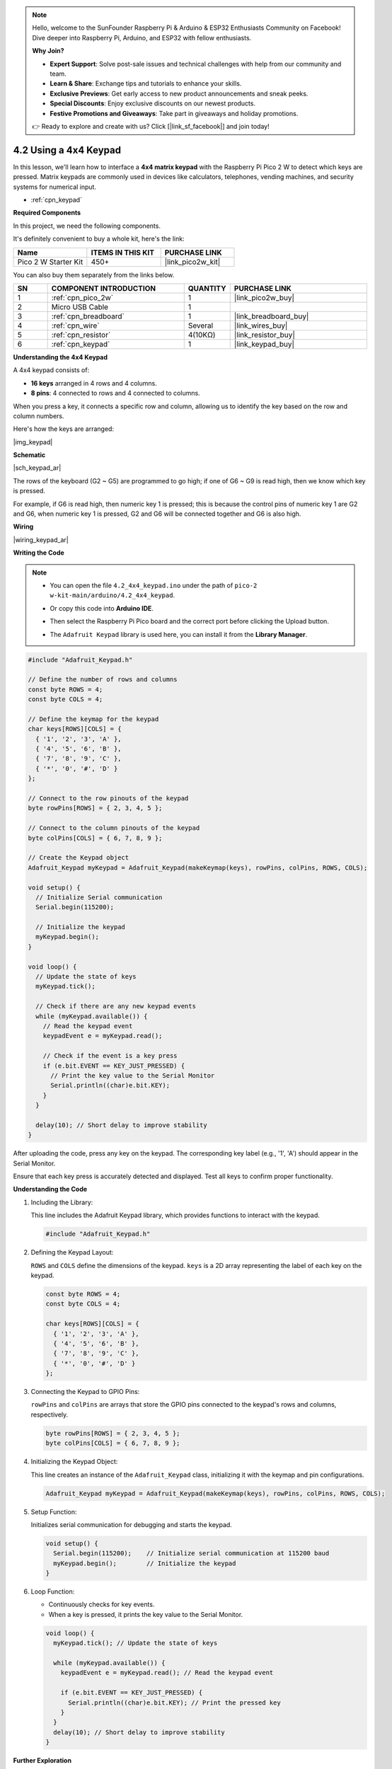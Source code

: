 .. note::

    Hello, welcome to the SunFounder Raspberry Pi & Arduino & ESP32 Enthusiasts Community on Facebook! Dive deeper into Raspberry Pi, Arduino, and ESP32 with fellow enthusiasts.

    **Why Join?**

    - **Expert Support**: Solve post-sale issues and technical challenges with help from our community and team.
    - **Learn & Share**: Exchange tips and tutorials to enhance your skills.
    - **Exclusive Previews**: Get early access to new product announcements and sneak peeks.
    - **Special Discounts**: Enjoy exclusive discounts on our newest products.
    - **Festive Promotions and Giveaways**: Take part in giveaways and holiday promotions.

    👉 Ready to explore and create with us? Click [|link_sf_facebook|] and join today!

.. _ar_keypad:

4.2 Using a 4x4 Keypad
=================================================

In this lesson, we'll learn how to interface a **4x4 matrix keypad** with the Raspberry Pi Pico 2 W to detect which keys are pressed. Matrix keypads are commonly used in devices like calculators, telephones, vending machines, and security systems for numerical input.

* :ref:`cpn_keypad`


**Required Components**

In this project, we need the following components. 

It's definitely convenient to buy a whole kit, here's the link: 

.. list-table::
    :widths: 20 20 20
    :header-rows: 1

    *   - Name	
        - ITEMS IN THIS KIT
        - PURCHASE LINK
    *   - Pico 2 W Starter Kit	
        - 450+
        - |link_pico2w_kit|

You can also buy them separately from the links below.


.. list-table::
    :widths: 5 20 5 20
    :header-rows: 1

    *   - SN
        - COMPONENT INTRODUCTION	
        - QUANTITY
        - PURCHASE LINK

    *   - 1
        - :ref:`cpn_pico_2w`
        - 1
        - |link_pico2w_buy|
    *   - 2
        - Micro USB Cable
        - 1
        - 
    *   - 3
        - :ref:`cpn_breadboard`
        - 1
        - |link_breadboard_buy|
    *   - 4
        - :ref:`cpn_wire`
        - Several
        - |link_wires_buy|
    *   - 5
        - :ref:`cpn_resistor`
        - 4(10KΩ)
        - |link_resistor_buy|
    *   - 6
        - :ref:`cpn_keypad`
        - 1
        - |link_keypad_buy|

**Understanding the 4x4 Keypad**

A 4x4 keypad consists of:

* **16 keys** arranged in 4 rows and 4 columns.
* **8 pins**: 4 connected to rows and 4 connected to columns.

When you press a key, it connects a specific row and column, allowing us to identify the key based on the row and column numbers.

Here's how the keys are arranged:

|img_keypad|

**Schematic**

|sch_keypad_ar|

The rows of the keyboard (G2 ~ G5) are programmed to go high; if one of G6 ~ G9 is read high, then we know which key is pressed.

For example, if G6 is read high, then numeric key 1 is pressed; this is because the control pins of numeric key 1 are G2 and G6, when numeric key 1 is pressed, G2 and G6 will be connected together and G6 is also high.


**Wiring**

|wiring_keypad_ar|

**Writing the Code**


.. note::

    * You can open the file ``4.2_4x4_keypad.ino`` under the path of ``pico-2 w-kit-main/arduino/4.2_4x4_keypad``. 
    * Or copy this code into **Arduino IDE**.
    * Then select the Raspberry Pi Pico board and the correct port before clicking the Upload button.
    * The ``Adafruit Keypad`` library is used here, you can install it from the **Library Manager**.

      .. image:: img/lib_ad_keypad.png

.. code-block:: arduino

    #include "Adafruit_Keypad.h"

    // Define the number of rows and columns
    const byte ROWS = 4;
    const byte COLS = 4;

    // Define the keymap for the keypad
    char keys[ROWS][COLS] = {
      { '1', '2', '3', 'A' },
      { '4', '5', '6', 'B' },
      { '7', '8', '9', 'C' },
      { '*', '0', '#', 'D' }
    };

    // Connect to the row pinouts of the keypad
    byte rowPins[ROWS] = { 2, 3, 4, 5 };

    // Connect to the column pinouts of the keypad
    byte colPins[COLS] = { 6, 7, 8, 9 };

    // Create the Keypad object
    Adafruit_Keypad myKeypad = Adafruit_Keypad(makeKeymap(keys), rowPins, colPins, ROWS, COLS);

    void setup() {
      // Initialize Serial communication
      Serial.begin(115200);

      // Initialize the keypad
      myKeypad.begin();
    }

    void loop() {
      // Update the state of keys
      myKeypad.tick();

      // Check if there are any new keypad events
      while (myKeypad.available()) {
        // Read the keypad event
        keypadEvent e = myKeypad.read();

        // Check if the event is a key press
        if (e.bit.EVENT == KEY_JUST_PRESSED) {
          // Print the key value to the Serial Monitor
          Serial.println((char)e.bit.KEY);
        }
      }

      delay(10); // Short delay to improve stability
    }

After uploading the code, press any key on the keypad. The corresponding key label (e.g., '1', 'A') should appear in the Serial Monitor.

Ensure that each key press is accurately detected and displayed. Test all keys to confirm proper functionality.

**Understanding the Code**

#. Including the Library:

   This line includes the Adafruit Keypad library, which provides functions to interact with the keypad.

   .. code-block:: arduino

      #include "Adafruit_Keypad.h"

#. Defining the Keypad Layout:

   ``ROWS`` and ``COLS`` define the dimensions of the keypad. ``keys`` is a 2D array representing the label of each key on the keypad.

   .. code-block:: arduino

      const byte ROWS = 4;
      const byte COLS = 4;

      char keys[ROWS][COLS] = {
        { '1', '2', '3', 'A' },
        { '4', '5', '6', 'B' },
        { '7', '8', '9', 'C' },
        { '*', '0', '#', 'D' }
      };

#. Connecting the Keypad to GPIO Pins:

   ``rowPins`` and ``colPins`` are arrays that store the GPIO pins connected to the keypad's rows and columns, respectively.

   .. code-block:: arduino

      byte rowPins[ROWS] = { 2, 3, 4, 5 };
      byte colPins[COLS] = { 6, 7, 8, 9 };

#. Initializing the Keypad Object:

   This line creates an instance of the ``Adafruit_Keypad`` class, initializing it with the keymap and pin configurations.

   .. code-block:: arduino

      Adafruit_Keypad myKeypad = Adafruit_Keypad(makeKeymap(keys), rowPins, colPins, ROWS, COLS);

#. Setup Function:

   Initializes serial communication for debugging and starts the keypad.

   .. code-block:: arduino

      void setup() {
        Serial.begin(115200);    // Initialize serial communication at 115200 baud
        myKeypad.begin();        // Initialize the keypad
      }

#. Loop Function:

   * Continuously checks for key events.
   * When a key is pressed, it prints the key value to the Serial Monitor.

   .. code-block:: arduino

      void loop() {
        myKeypad.tick(); // Update the state of keys

        while (myKeypad.available()) {
          keypadEvent e = myKeypad.read(); // Read the keypad event

          if (e.bit.EVENT == KEY_JUST_PRESSED) {
            Serial.println((char)e.bit.KEY); // Print the pressed key
          }
        }
        delay(10); // Short delay to improve stability
      }

**Further Exploration**

* Implementing Key Debouncing:

  Improve the reliability of key detection by implementing debouncing techniques to filter out false triggers caused by mechanical noise.

* Creating a Password Entry System:

  Use the keypad to enter a password and control access to certain functionalities in your project.

* Integrating with Other Components:

  Combine the keypad with LCD displays, LEDs, or buzzers to create more complex user interfaces.

* Building a Simple Calculator:

  Use the keypad to input numbers and perform basic arithmetic operations displayed on an LCD.

**Conclusion**

In this lesson, you've learned how to interface a 4x4 matrix keypad with the Raspberry Pi Pico using the Adafruit Keypad library. By detecting key presses, you can create interactive projects such as key-based input systems, password entry mechanisms, and more. Understanding how to read and process keypad inputs is essential for building user-friendly interfaces in your electronics projects.
